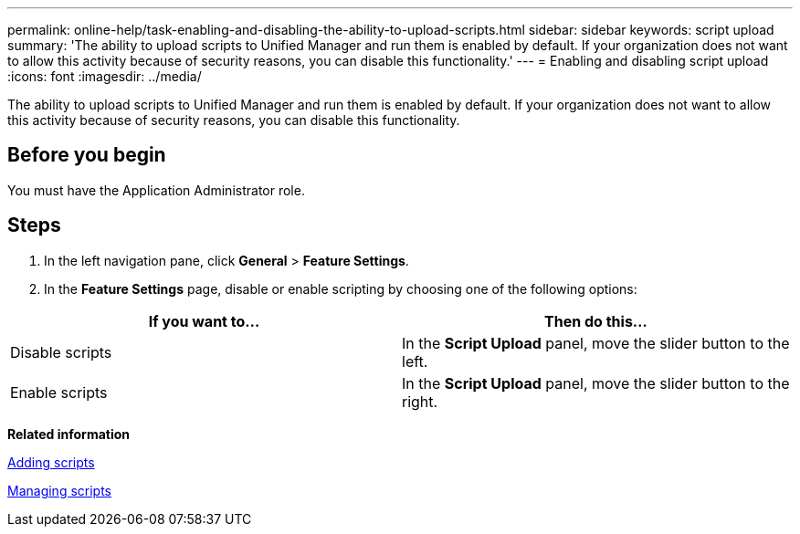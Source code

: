 ---
permalink: online-help/task-enabling-and-disabling-the-ability-to-upload-scripts.html
sidebar: sidebar
keywords: script upload
summary: 'The ability to upload scripts to Unified Manager and run them is enabled by default. If your organization does not want to allow this activity because of security reasons, you can disable this functionality.'
---
= Enabling and disabling script upload
:icons: font
:imagesdir: ../media/

[.lead]
The ability to upload scripts to Unified Manager and run them is enabled by default. If your organization does not want to allow this activity because of security reasons, you can disable this functionality.

== Before you begin

You must have the Application Administrator role.

== Steps

. In the left navigation pane, click *General* > *Feature Settings*.
. In the *Feature Settings* page, disable or enable scripting by choosing one of the following options:

[cols="2*",options="header"]
|===
| If you want to...| Then do this...
a|
Disable scripts
a|
In the *Script Upload* panel, move the slider button to the left.
a|
Enable scripts
a|
In the *Script Upload* panel, move the slider button to the right.
|===

*Related information*

xref:task-adding-scripts.adoc[Adding scripts]

xref:concept-managing-scripts.adoc[Managing scripts]
